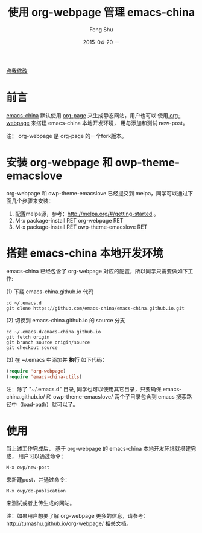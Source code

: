 #+TITLE:       使用 org-webpage 管理 emacs-china
#+AUTHOR:      Feng Shu
#+EMAIL:       tumashu@163.com
#+DATE:        2015-04-20 一

#+URI:         /blog/%y/%m/%d/%t/
#+KEYWORDS:    org-mode
#+TAGS:        org-mode

#+LANGUAGE:    zh-CN
#+OPTIONS:     H:3 num:nil toc:t \n:nil ::t |:t ^:nil -:nil f:t *:t <:t

#+BEGIN_HTML
<p class="center">
<a href="https://github.com/emacs-china/emacs-china.github.io/edit/source/blog/FengShu/manager-emacs-china-with-org-webpage.org">点我修改</a><br/>
</p>
#+END_HTML

* 前言

[[http://emacs-china.org/][emacs-china]] 默认使用 [[https://github.com/kelvinh/org-page][org-page]] 来生成静态网站，用户也可以
使用[[https://github.com/tumashu/org-webpage][ org-webpage]] 来搭建 emacs-china 本地开发环境，
用与添加和测试 new-post。

注： org-webpage 是 org-page 的一个fork版本。

* 安装 org-webpage 和 owp-theme-emacslove
org-webpage 和 owp-theme-emacslove 已经提交到 melpa，同学可以通过下面几个步骤来安装：
1. 配置melpa源，参考：[[http://melpa.org/#/getting-started]] 。
2. M-x package-install RET org-webpage RET
3. M-x package-install RET owp-theme-emacslove RET

* 搭建 emacs-china 本地开发环境
emacs-china 已经包含了 org-webpage 对应的配置，所以同学只需要做如下工作:

(1) 下载 emacs-china.github.io 代码

#+BEGIN_EXAMPLE
cd ~/.emacs.d
git clone https://github.com/emacs-china/emacs-china.github.io.git
#+END_EXAMPLE

(2) 切换到 emacs-china.github.io 的 source 分支

#+BEGIN_EXAMPLE
cd ~/.emacs.d/emacs-china.github.io
git fetch origin
git branch source origin/source
git checkout source
#+END_EXAMPLE

(3) 在 ~/.emacs 中添加并 *执行* 如下代码：

#+BEGIN_SRC emacs-lisp
(require 'org-webpage)
(require 'emacs-china-utils)
#+END_SRC

注：除了 "~/.emacs.d" 目录, 同学也可以使用其它目录，只要确保 emacs-china.github.io/ 和
 owp-theme-emacslove/ 两个子目录包含到 emacs 搜索路径中（load-path）就可以了。

* 使用
当上述工作完成后， 基于 org-webpage 的 emacs-china 本地开发环境就搭建完成，
用户可以通过命令：

#+BEGIN_EXAMPLE
M-x owp/new-post
#+END_EXAMPLE

来新建post，并通过命令：

#+BEGIN_EXAMPLE
M-x owp/do-publication
#+END_EXAMPLE

来测试或者上传生成的网站。

注：如果用户想要了解 org-webpage 更多的信息，请参考：http://tumashu.github.io/org-webpage/ 相关文档。

